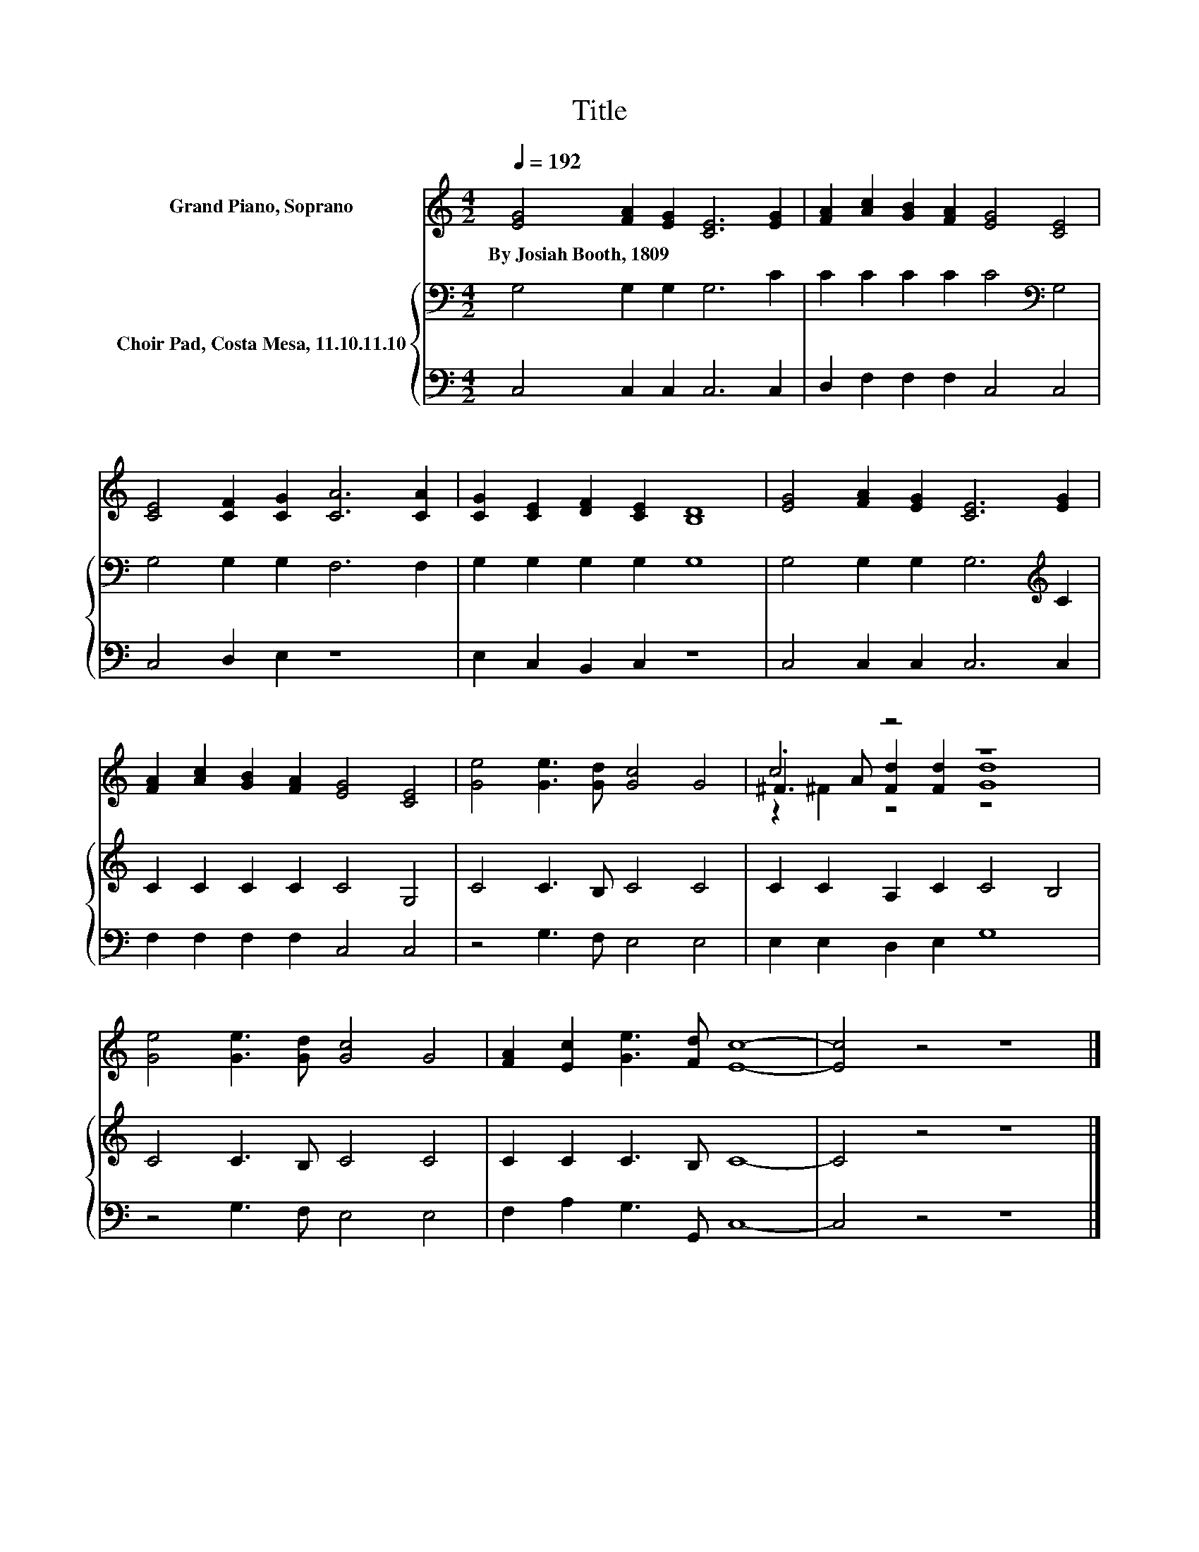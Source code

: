 X:1
T:Title
%%score ( 1 2 3 ) { 4 | 5 }
L:1/8
Q:1/4=192
M:4/2
K:C
V:1 treble nm="Grand Piano, Soprano"
V:2 treble 
V:3 treble 
V:4 bass nm="Choir Pad, Costa Mesa, 11.10.11.10"
V:5 bass 
V:1
 [EG]4 [FA]2 [EG]2 [CE]6 [EG]2 | [FA]2 [Ac]2 [GB]2 [FA]2 [EG]4 [CE]4 | %2
w: By~Josiah~Booth,~1809 * * * *||
 [CE]4 [CF]2 [CG]2 [CA]6 [CA]2 | [CG]2 [CE]2 [DF]2 [CE]2 [B,D]8 | [EG]4 [FA]2 [EG]2 [CE]6 [EG]2 | %5
w: |||
 [FA]2 [Ac]2 [GB]2 [FA]2 [EG]4 [CE]4 | [Ge]4 [Ge]3 [Gd] [Gc]4 G4 | c4 z4 z8 | %8
w: |||
 [Ge]4 [Ge]3 [Gd] [Gc]4 G4 | [FA]2 [Ec]2 [Ge]3 [Fd] [Ec]8- | [Ec]4 z4 z8 |] %11
w: |||
V:2
 x16 | x16 | x16 | x16 | x16 | x16 | x16 | .^F3 A [Fd]2 [Fd]2 [Gd]8 | x16 | x16 | x16 |] %11
V:3
 x16 | x16 | x16 | x16 | x16 | x16 | x16 | z2 ^F2 z4 z8 | x16 | x16 | x16 |] %11
V:4
 G,4 G,2 G,2 G,6 C2 | C2 C2 C2 C2 C4[K:bass] G,4 | G,4 G,2 G,2 F,6 F,2 | G,2 G,2 G,2 G,2 G,8 | %4
 G,4 G,2 G,2 G,6[K:treble] C2 | C2 C2 C2 C2 C4 G,4 | C4 C3 B, C4 C4 | C2 C2 A,2 C2 C4 B,4 | %8
 C4 C3 B, C4 C4 | C2 C2 C3 B, C8- | C4 z4 z8 |] %11
V:5
 C,4 C,2 C,2 C,6 C,2 | D,2 F,2 F,2 F,2 C,4 C,4 | C,4 D,2 E,2 z8 | E,2 C,2 B,,2 C,2 z8 | %4
 C,4 C,2 C,2 C,6 C,2 | F,2 F,2 F,2 F,2 C,4 C,4 | z4 G,3 F, E,4 E,4 | E,2 E,2 D,2 E,2 G,8 | %8
 z4 G,3 F, E,4 E,4 | F,2 A,2 G,3 G,, C,8- | C,4 z4 z8 |] %11

